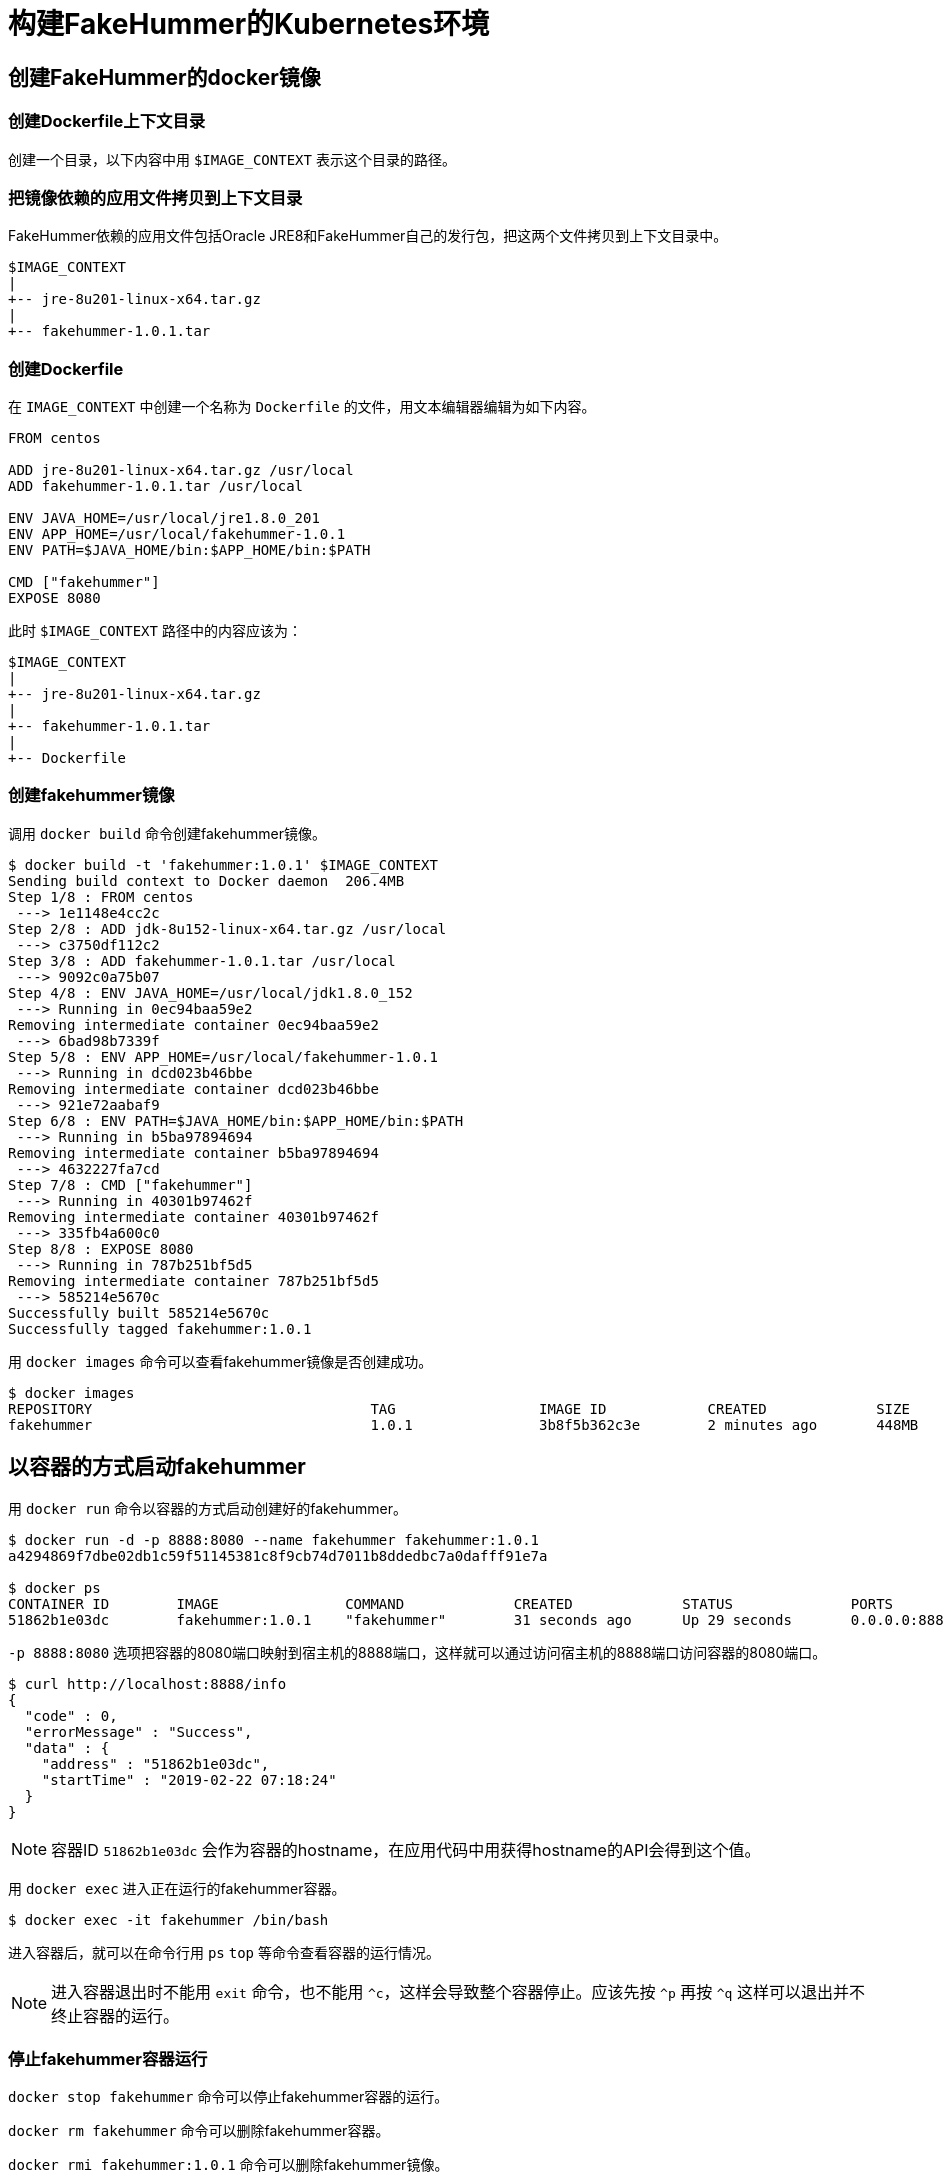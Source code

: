= 构建FakeHummer的Kubernetes环境

== 创建FakeHummer的docker镜像

=== 创建Dockerfile上下文目录
创建一个目录，以下内容中用 `$IMAGE_CONTEXT` 表示这个目录的路径。

=== 把镜像依赖的应用文件拷贝到上下文目录
FakeHummer依赖的应用文件包括Oracle JRE8和FakeHummer自己的发行包，把这两个文件拷贝到上下文目录中。
[source,text]
----
$IMAGE_CONTEXT
|
+-- jre-8u201-linux-x64.tar.gz
|
+-- fakehummer-1.0.1.tar
----

=== 创建Dockerfile
在 `IMAGE_CONTEXT` 中创建一个名称为 `Dockerfile` 的文件，用文本编辑器编辑为如下内容。

[source,Dockerfile]
----
FROM centos

ADD jre-8u201-linux-x64.tar.gz /usr/local
ADD fakehummer-1.0.1.tar /usr/local

ENV JAVA_HOME=/usr/local/jre1.8.0_201
ENV APP_HOME=/usr/local/fakehummer-1.0.1
ENV PATH=$JAVA_HOME/bin:$APP_HOME/bin:$PATH

CMD ["fakehummer"]
EXPOSE 8080
----

此时 `$IMAGE_CONTEXT` 路径中的内容应该为：
[source,text]
----
$IMAGE_CONTEXT
|
+-- jre-8u201-linux-x64.tar.gz
|
+-- fakehummer-1.0.1.tar
|
+-- Dockerfile
----

=== 创建fakehummer镜像
调用 `docker build` 命令创建fakehummer镜像。

[source,text]
----
$ docker build -t 'fakehummer:1.0.1' $IMAGE_CONTEXT
Sending build context to Docker daemon  206.4MB
Step 1/8 : FROM centos
 ---> 1e1148e4cc2c
Step 2/8 : ADD jdk-8u152-linux-x64.tar.gz /usr/local
 ---> c3750df112c2
Step 3/8 : ADD fakehummer-1.0.1.tar /usr/local
 ---> 9092c0a75b07
Step 4/8 : ENV JAVA_HOME=/usr/local/jdk1.8.0_152
 ---> Running in 0ec94baa59e2
Removing intermediate container 0ec94baa59e2
 ---> 6bad98b7339f
Step 5/8 : ENV APP_HOME=/usr/local/fakehummer-1.0.1
 ---> Running in dcd023b46bbe
Removing intermediate container dcd023b46bbe
 ---> 921e72aabaf9
Step 6/8 : ENV PATH=$JAVA_HOME/bin:$APP_HOME/bin:$PATH
 ---> Running in b5ba97894694
Removing intermediate container b5ba97894694
 ---> 4632227fa7cd
Step 7/8 : CMD ["fakehummer"]
 ---> Running in 40301b97462f
Removing intermediate container 40301b97462f
 ---> 335fb4a600c0
Step 8/8 : EXPOSE 8080
 ---> Running in 787b251bf5d5
Removing intermediate container 787b251bf5d5
 ---> 585214e5670c
Successfully built 585214e5670c
Successfully tagged fakehummer:1.0.1
----

用 `docker images` 命令可以查看fakehummer镜像是否创建成功。
[source,text]
----
$ docker images
REPOSITORY                                 TAG                 IMAGE ID            CREATED             SIZE
fakehummer                                 1.0.1               3b8f5b362c3e        2 minutes ago       448MB
----

== 以容器的方式启动fakehummer
用 `docker run` 命令以容器的方式启动创建好的fakehummer。

[source,text]
----
$ docker run -d -p 8888:8080 --name fakehummer fakehummer:1.0.1
a4294869f7dbe02db1c59f51145381c8f9cb74d7011b8ddedbc7a0dafff91e7a

$ docker ps
CONTAINER ID        IMAGE               COMMAND             CREATED             STATUS              PORTS                    NAMES
51862b1e03dc        fakehummer:1.0.1    "fakehummer"        31 seconds ago      Up 29 seconds       0.0.0.0:8888->8080/tcp   fakehummer
----

`-p 8888:8080` 选项把容器的8080端口映射到宿主机的8888端口，这样就可以通过访问宿主机的8888端口访问容器的8080端口。
[source,text]
----
$ curl http://localhost:8888/info
{
  "code" : 0,
  "errorMessage" : "Success",
  "data" : {
    "address" : "51862b1e03dc",
    "startTime" : "2019-02-22 07:18:24"
  }
}
----

[NOTE]
====
容器ID `51862b1e03dc` 会作为容器的hostname，在应用代码中用获得hostname的API会得到这个值。
====

用 `docker exec` 进入正在运行的fakehummer容器。
[source,text]
----
$ docker exec -it fakehummer /bin/bash
----
进入容器后，就可以在命令行用 `ps` `top` 等命令查看容器的运行情况。

[NOTE]
====
进入容器退出时不能用 `exit` 命令，也不能用 `^c`，这样会导致整个容器停止。应该先按 `^p` 再按 `^q` 这样可以退出并不终止容器的运行。
====

=== 停止fakehummer容器运行
`docker stop fakehummer` 命令可以停止fakehummer容器的运行。

`docker rm fakehummer` 命令可以删除fakehummer容器。

`docker rmi fakehummer:1.0.1` 命令可以删除fakehummer镜像。

== 以k8s Service方式启动FakeHummer
=== 创建ReplicationController
编辑创建 `fakehummer-rc.yaml` 文件，内容如下：
[source,yaml]
-------------
  apiVersion: v1
  kind: ReplicationController
  metadata:
    name: fakehummer
  spec:
    replicas: 1
    selector:
      app: hummer
    template:
      metadata:
        labels:
          app: hummer
      spec:
        containers:
          - name: hummer
            image: fakehummer:1.0.1
            ports:
              - containerPort: 8080
            env:
              - name: ZK_SERVERS
                value: '192.168.2.5:2181'
-------------

用 `kubectl create` 命令创建FakeHummer的ReplicationController。
[source,text]
----
$ kubectl create -f fakehummer-rc.yaml
replicationcontroller "fakehummer" created

$ kubectl get rc
NAME         DESIRED   CURRENT   READY     AGE
fakehummer   1         1         1         10s

$ docker ps
CONTAINER ID        IMAGE               COMMAND             CREATED             STATUS              PORTS               NAMES
37f905912a73        3b8f5b362c3e        "fakehummer"        18 seconds ago      Up 17 seconds                           k8s_hummer_fakehummer-kdssv_default_29a79f14-3685-11e9-bea8-025000000001_0
----

k8s自动用fakehummer镜像创建了一个容器并已启动。

=== 创建Service
编辑创建 `fakehummer-svc.yaml`，内容如下：
[source,yaml]
----
  apiVersion: v1
  kind: Service
  metadata:
    name: hummer
  spec:
    type: NodePort
    ports:
      - port: 8080
        nodePort: 30001
    selector:
      app: hummer
----

用 `kubectl create` 命令创建FakeHummer的Service。
[source,text]
----
$ kubectl create -f fakehummer-svc.yaml
service "hummer" created

$ kubectl get svc
NAME         TYPE        CLUSTER-IP     EXTERNAL-IP   PORT(S)          AGE
hummer       NodePort    10.106.50.15   <none>        8080:30001/TCP   5s
kubernetes   ClusterIP   10.96.0.1      <none>        443/TCP          3d

$ curl http://localhost:30001/info
{
  "code" : 0,
  "errorMessage" : "Success",
  "data" : {
    "address" : "fakehummer-kdssv",
    "startTime" : "2019-02-22 09:35:19"
  }
}
----

[NOTE]
====
k8s强制要求容器映射到宿主机的端口号只能在 `30000~32767` 区间。
====
